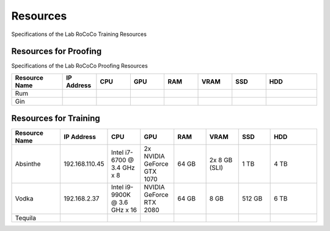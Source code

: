 Resources 
======================
Specifications of the Lab RoCoCo Training Resources

Resources for Proofing
----------------------
Specifications of the Lab RoCoCo Proofing Resources

.. list-table::
   :header-rows: 1
   :widths: 15 10 10 10 10 10 10 15

   * - Resource Name
     - IP Address
     - CPU
     - GPU
     - RAM
     - VRAM
     - SSD
     - HDD
   * - Rum
     - 
     - 
     - 
     - 
     - 
     - 
     - 
   * - Gin
     - 
     - 
     - 
     - 
     - 
     - 
     - 

Resources for Training
----------------------
.. list-table::
   :header-rows: 1
   :widths: 15 10 10 10 10 10 10 15

   * - Resource Name
     - IP Address
     - CPU
     - GPU
     - RAM
     - VRAM
     - SSD
     - HDD
   * - Absinthe
     - 192.168.110.45
     - Intel i7-6700 @ 3.4 GHz x 8
     - 2x NVIDIA GeForce GTX 1070
     - 64 GB
     - 2x 8 GB (SLI)
     - 1 TB
     - 4 TB
   * - Vodka
     - 192.168.2.37
     - Intel i9-9900K @ 3.6 GHz x 16
     - NVIDIA GeForce RTX 2080
     - 64 GB
     - 8 GB
     - 512 GB
     - 6 TB
   * - Tequila
     - 
     - 
     - 
     - 
     - 
     - 
     - 